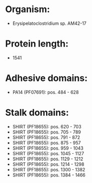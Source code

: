 * Organism:
- Erysipelatoclostridium sp. AM42-17
* Protein length:
- 1541
* Adhesive domains:
- PA14 (PF07691): pos. 484 - 628
* Stalk domains:
- SHIRT (PF18655): pos. 620 - 703
- SHIRT (PF18655): pos. 705 - 789
- SHIRT (PF18655): pos. 791 - 872
- SHIRT (PF18655): pos. 875 - 957
- SHIRT (PF18655): pos. 959 - 1043
- SHIRT (PF18655): pos. 1045 - 1127
- SHIRT (PF18655): pos. 1129 - 1212
- SHIRT (PF18655): pos. 1214 - 1298
- SHIRT (PF18655): pos. 1300 - 1382
- SHIRT (PF18655): pos. 1384 - 1466


